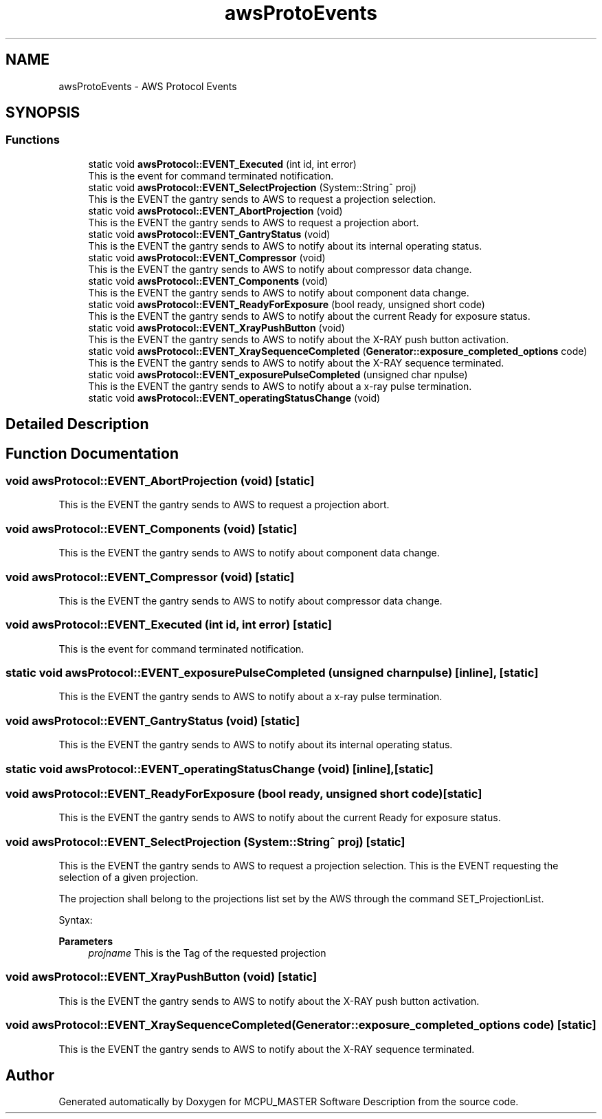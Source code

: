 .TH "awsProtoEvents" 3 "Mon Dec 4 2023" "MCPU_MASTER Software Description" \" -*- nroff -*-
.ad l
.nh
.SH NAME
awsProtoEvents \- AWS Protocol Events
.SH SYNOPSIS
.br
.PP
.SS "Functions"

.in +1c
.ti -1c
.RI "static void \fBawsProtocol::EVENT_Executed\fP (int id, int error)"
.br
.RI "This is the event for command terminated notification\&. "
.ti -1c
.RI "static void \fBawsProtocol::EVENT_SelectProjection\fP (System::String^ proj)"
.br
.RI "This is the EVENT the gantry sends to AWS to request a projection selection\&. "
.ti -1c
.RI "static void \fBawsProtocol::EVENT_AbortProjection\fP (void)"
.br
.RI "This is the EVENT the gantry sends to AWS to request a projection abort\&. "
.ti -1c
.RI "static void \fBawsProtocol::EVENT_GantryStatus\fP (void)"
.br
.RI "This is the EVENT the gantry sends to AWS to notify about its internal operating status\&. "
.ti -1c
.RI "static void \fBawsProtocol::EVENT_Compressor\fP (void)"
.br
.RI "This is the EVENT the gantry sends to AWS to notify about compressor data change\&. "
.ti -1c
.RI "static void \fBawsProtocol::EVENT_Components\fP (void)"
.br
.RI "This is the EVENT the gantry sends to AWS to notify about component data change\&. "
.ti -1c
.RI "static void \fBawsProtocol::EVENT_ReadyForExposure\fP (bool ready, unsigned short code)"
.br
.RI "This is the EVENT the gantry sends to AWS to notify about the current Ready for exposure status\&. "
.ti -1c
.RI "static void \fBawsProtocol::EVENT_XrayPushButton\fP (void)"
.br
.RI "This is the EVENT the gantry sends to AWS to notify about the X-RAY push button activation\&. "
.ti -1c
.RI "static void \fBawsProtocol::EVENT_XraySequenceCompleted\fP (\fBGenerator::exposure_completed_options\fP code)"
.br
.RI "This is the EVENT the gantry sends to AWS to notify about the X-RAY sequence terminated\&. "
.ti -1c
.RI "static void \fBawsProtocol::EVENT_exposurePulseCompleted\fP (unsigned char npulse)"
.br
.RI "This is the EVENT the gantry sends to AWS to notify about a x-ray pulse termination\&. "
.ti -1c
.RI "static void \fBawsProtocol::EVENT_operatingStatusChange\fP (void)"
.br
.in -1c
.SH "Detailed Description"
.PP 

.br
 
.SH "Function Documentation"
.PP 
.SS "void awsProtocol::EVENT_AbortProjection (void)\fC [static]\fP"

.PP
This is the EVENT the gantry sends to AWS to request a projection abort\&. 
.SS "void awsProtocol::EVENT_Components (void)\fC [static]\fP"

.PP
This is the EVENT the gantry sends to AWS to notify about component data change\&. 
.SS "void awsProtocol::EVENT_Compressor (void)\fC [static]\fP"

.PP
This is the EVENT the gantry sends to AWS to notify about compressor data change\&. 
.SS "void awsProtocol::EVENT_Executed (int id, int error)\fC [static]\fP"

.PP
This is the event for command terminated notification\&. 
.SS "static void awsProtocol::EVENT_exposurePulseCompleted (unsigned char npulse)\fC [inline]\fP, \fC [static]\fP"

.PP
This is the EVENT the gantry sends to AWS to notify about a x-ray pulse termination\&. 
.SS "void awsProtocol::EVENT_GantryStatus (void)\fC [static]\fP"

.PP
This is the EVENT the gantry sends to AWS to notify about its internal operating status\&. 
.SS "static void awsProtocol::EVENT_operatingStatusChange (void)\fC [inline]\fP, \fC [static]\fP"

.SS "void awsProtocol::EVENT_ReadyForExposure (bool ready, unsigned short code)\fC [static]\fP"

.PP
This is the EVENT the gantry sends to AWS to notify about the current Ready for exposure status\&. 
.SS "void awsProtocol::EVENT_SelectProjection (System::String^ proj)\fC [static]\fP"

.PP
This is the EVENT the gantry sends to AWS to request a projection selection\&. This is the EVENT requesting the selection of a given projection\&.
.PP
The projection shall belong to the projections list set by the AWS through the command SET_ProjectionList\&.
.PP
Syntax:
.PP
\fBParameters\fP
.RS 4
\fIprojname\fP This is the Tag of the requested projection
.RE
.PP

.SS "void awsProtocol::EVENT_XrayPushButton (void)\fC [static]\fP"

.PP
This is the EVENT the gantry sends to AWS to notify about the X-RAY push button activation\&. 
.SS "void awsProtocol::EVENT_XraySequenceCompleted (\fBGenerator::exposure_completed_options\fP code)\fC [static]\fP"

.PP
This is the EVENT the gantry sends to AWS to notify about the X-RAY sequence terminated\&. 
.SH "Author"
.PP 
Generated automatically by Doxygen for MCPU_MASTER Software Description from the source code\&.
